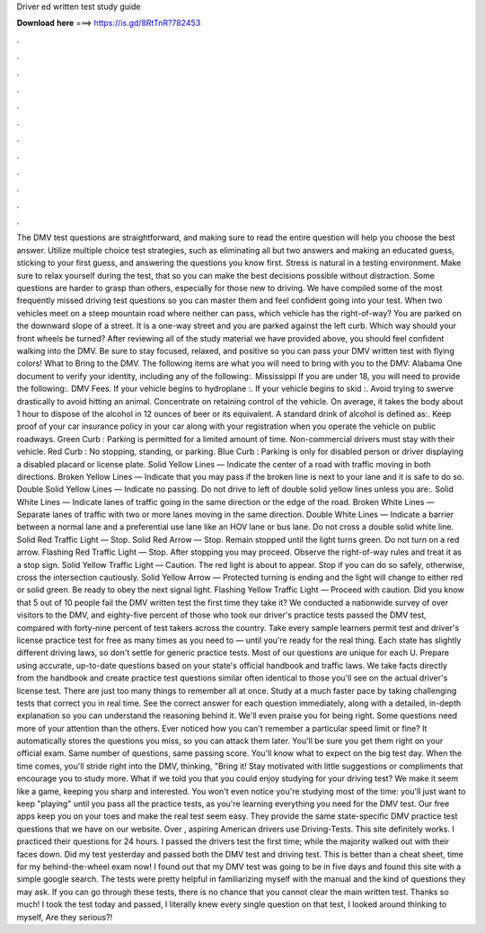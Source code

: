 Driver ed written test study guide

𝐃𝐨𝐰𝐧𝐥𝐨𝐚𝐝 𝐡𝐞𝐫𝐞 ===> https://is.gd/8RtTnR?782453

.

.

.

.

.

.

.

.

.

.

.

.

The DMV test questions are straightforward, and making sure to read the entire question will help you choose the best answer. Utilize multiple choice test strategies, such as eliminating all but two answers and making an educated guess, sticking to your first guess, and answering the questions you know first.
Stress is natural in a testing environment. Make sure to relax yourself during the test, that so you can make the best decisions possible without distraction. Some questions are harder to grasp than others, especially for those new to driving. We have compiled some of the most frequently missed driving test questions so you can master them and feel confident going into your test.
When two vehicles meet on a steep mountain road where neither can pass, which vehicle has the right-of-way? You are parked on the downward slope of a street. It is a one-way street and you are parked against the left curb. Which way should your front wheels be turned? After reviewing all of the study material we have provided above, you should feel confident walking into the DMV. Be sure to stay focused, relaxed, and positive so you can pass your DMV written test with flying colors!
What to Bring to the DMV. The following items are what you will need to bring with you to the DMV: Alabama One document to verify your identity, including any of the following:. Mississippi If you are under 18, you will need to provide the following:. DMV Fees. If your vehicle begins to hydroplane :.
If your vehicle begins to skid :. Avoid trying to swerve drastically to avoid hitting an animal. Concentrate on retaining control of the vehicle. On average, it takes the body about 1 hour to dispose of the alcohol in 12 ounces of beer or its equivalent. A standard drink of alcohol is defined as:. Keep proof of your car insurance policy in your car along with your registration when you operate the vehicle on public roadways.
Green Curb : Parking is permitted for a limited amount of time. Non-commercial drivers must stay with their vehicle. Red Curb : No stopping, standing, or parking.
Blue Curb : Parking is only for disabled person or driver displaying a disabled placard or license plate. Solid Yellow Lines — Indicate the center of a road with traffic moving in both directions.
Broken Yellow Lines — Indicate that you may pass if the broken line is next to your lane and it is safe to do so. Double Solid Yellow Lines — Indicate no passing. Do not drive to left of double solid yellow lines unless you are:. Solid White Lines — Indicate lanes of traffic going in the same direction or the edge of the road. Broken White Lines — Separate lanes of traffic with two or more lanes moving in the same direction. Double White Lines — Indicate a barrier between a normal lane and a preferential use lane like an HOV lane or bus lane.
Do not cross a double solid white line. Solid Red Traffic Light — Stop. Solid Red Arrow — Stop. Remain stopped until the light turns green. Do not turn on a red arrow. Flashing Red Traffic Light — Stop. After stopping you may proceed. Observe the right-of-way rules and treat it as a stop sign. Solid Yellow Traffic Light — Caution. The red light is about to appear. Stop if you can do so safely, otherwise, cross the intersection cautiously.
Solid Yellow Arrow — Protected turning is ending and the light will change to either red or solid green. Be ready to obey the next signal light. Flashing Yellow Traffic Light — Proceed with caution. Did you know that 5 out of 10 people fail the DMV written test the first time they take it? We conducted a nationwide survey of over visitors to the DMV, and eighty-five percent of those who took our driver's practice tests passed the DMV test, compared with forty-nine percent of test takers across the country.
Take every sample learners permit test and driver's license practice test for free as many times as you need to — until you're ready for the real thing. Each state has slightly different driving laws, so don't settle for generic practice tests.
Most of our questions are unique for each U. Prepare using accurate, up-to-date questions based on your state's official handbook and traffic laws. We take facts directly from the handbook and create practice test questions similar often identical to those you'll see on the actual driver's license test. There are just too many things to remember all at once. Study at a much faster pace by taking challenging tests that correct you in real time.
See the correct answer for each question immediately, along with a detailed, in-depth explanation so you can understand the reasoning behind it. We'll even praise you for being right. Some questions need more of your attention than the others. Ever noticed how you can't remember a particular speed limit or fine? It automatically stores the questions you miss, so you can attack them later. You'll be sure you get them right on your official exam. Same number of questions, same passing score.
You'll know what to expect on the big test day. When the time comes, you'll stride right into the DMV, thinking, "Bring it! Stay motivated with little suggestions or compliments that encourage you to study more.
What if we told you that you could enjoy studying for your driving test? We make it seem like a game, keeping you sharp and interested. You won't even notice you're studying most of the time: you'll just want to keep "playing" until you pass all the practice tests, as you're learning everything you need for the DMV test. Our free apps keep you on your toes and make the real test seem easy. They provide the same state-specific DMV practice test questions that we have on our website.
Over , aspiring American drivers use Driving-Tests. This site definitely works. I practiced their questions for 24 hours. I passed the drivers test the first time; while the majority walked out with their faces down. Did my test yesterday and passed both the DMV test and driving test. This is better than a cheat sheet, time for my behind-the-wheel exam now! I found out that my DMV test was going to be in five days and found this site with a simple google search.
The tests were pretty helpful in familiarizing myself with the manual and the kind of questions they may ask. If you can go through these tests, there is no chance that you cannot clear the main written test. Thanks so much! I took the test today and passed, I literally knew every single question on that test, I looked around thinking to myself, Are they serious?!